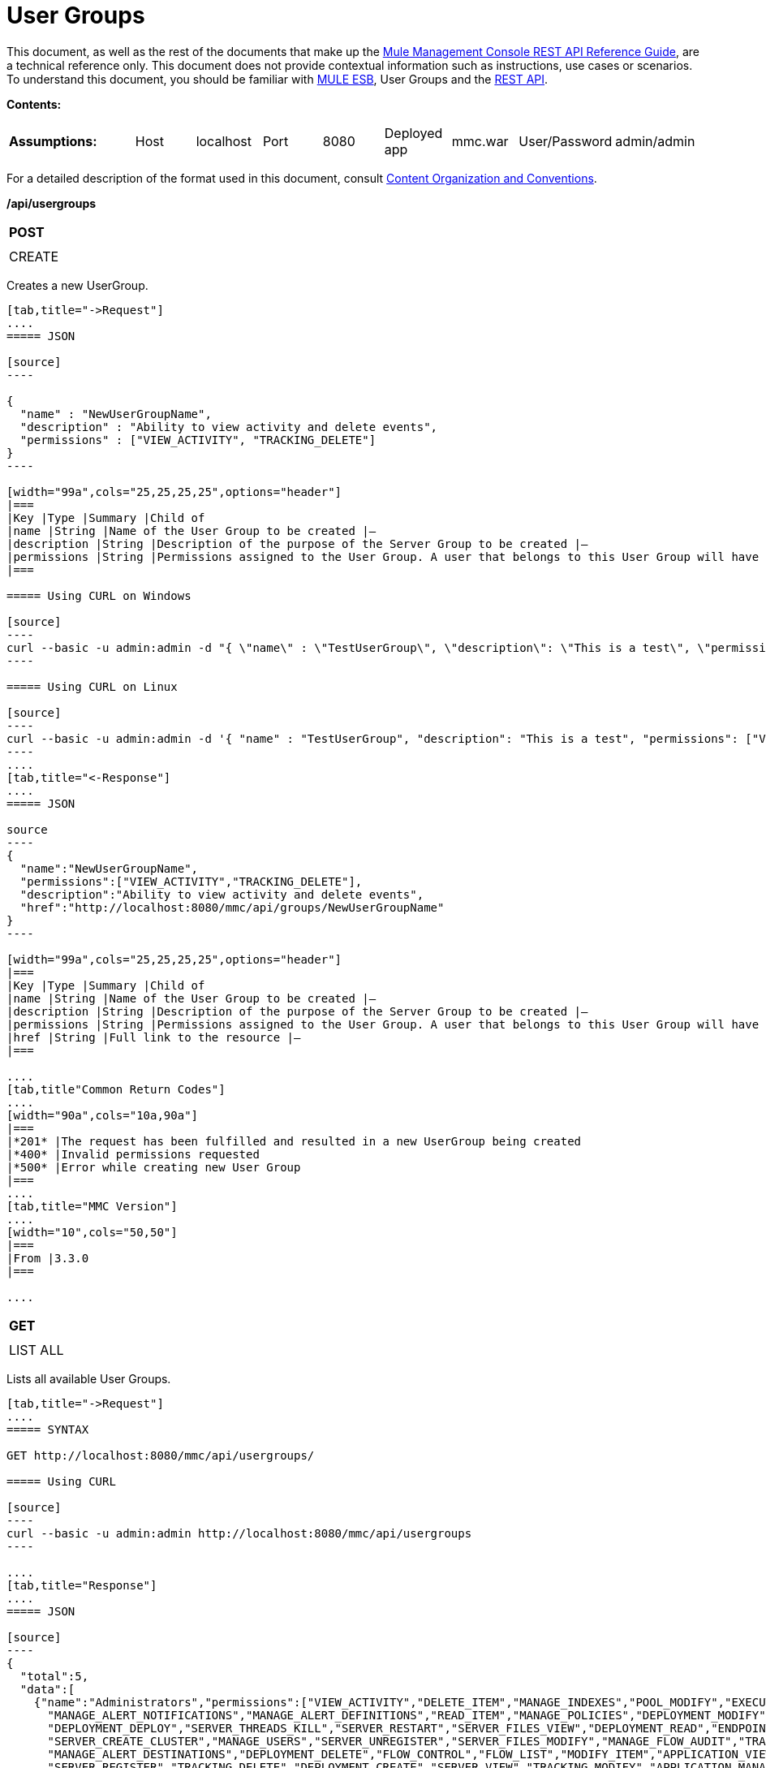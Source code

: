 = User Groups

This document, as well as the rest of the documents that make up the link:/docs/display/current/REST+API+Reference[Mule Management Console REST API Reference Guide], are a technical reference only. This document does not provide contextual information such as instructions, use cases or scenarios. To understand this document, you should be familiar with http://www.mulesoft.org/documentation/display/MULE3USER/Home[MULE ESB], User Groups and the link:/docs/display/current/Using+the+Management+Console+API[REST API].

*Contents:*
////
[collapsed content]

** https://developer.mulesoft.com/docs/display/current/User%20Groups#UserGroups-CREATE[CREATE]
** https://developer.mulesoft.com/docs/display/current/User%20Groups#UserGroups-LISTALL[LIST ALL]
** https://developer.mulesoft.com/docs/display/current/User%20Groups#UserGroups-LIST[LIST]
** https://developer.mulesoft.com/docs/display/current/User%20Groups#UserGroups-UPDATE[UPDATE]
** https://developer.mulesoft.com/docs/display/current/User%20Groups#UserGroups-REMOVE[REMOVE]
* https://developer.mulesoft.com/docs/display/current/User%20Groups#UserGroups-UserGroupPermissions[User Group Permissions]
** https://developer.mulesoft.com/docs/display/current/User%20Groups#UserGroups-LISTALL.1[LIST ALL]
////

[width="99a",cols="20a,10a,10a,10a,10a,10a,10a,10a,10a"]
|===
|*Assumptions:* |Host |localhost |Port |8080 |Deployed app |mmc.war |User/Password |admin/admin
|===

For a detailed description of the format used in this document, consult link:/docs/display/current/REST+API+Reference[Content Organization and Conventions].

*/api/usergroups*

[width="10a",cols="99a"]
|===
|*POST*
|
|===

[width="10a",cols="99a",frame="none"]
|===
|CREATE
|===

Creates a new UserGroup.

[tabs]
------
[tab,title="->Request"]
....
===== JSON

[source]
----

{
  "name" : "NewUserGroupName",
  "description" : "Ability to view activity and delete events",
  "permissions" : ["VIEW_ACTIVITY", "TRACKING_DELETE"]
}
----

[width="99a",cols="25,25,25,25",options="header"]
|===
|Key |Type |Summary |Child of
|name |String |Name of the User Group to be created |—
|description |String |Description of the purpose of the Server Group to be created |—
|permissions |String |Permissions assigned to the User Group. A user that belongs to this User Group will have the same permissions |—
|===

===== Using CURL on Windows

[source]
----
curl --basic -u admin:admin -d "{ \"name\" : \"TestUserGroup\", \"description\": \"This is a test\", \"permissions\": [\"VIEW_ACTIVITY\",\"TRACKING_DELETE\"] }" --header "Content-Type: application/json" http://localhost:8080/mmc/api/usergroups
----

===== Using CURL on Linux

[source]
----
curl --basic -u admin:admin -d '{ "name" : "TestUserGroup", "description": "This is a test", "permissions": ["VIEW_ACTIVITY","TRACKING_DELETE"] }' --header 'Content-Type: application/json' http://localhost:8080/mmc/api/usergroups
----
....
[tab,title="<-Response"]
....
===== JSON

source
----
{
  "name":"NewUserGroupName",
  "permissions":["VIEW_ACTIVITY","TRACKING_DELETE"],
  "description":"Ability to view activity and delete events",
  "href":"http://localhost:8080/mmc/api/groups/NewUserGroupName"
}
----

[width="99a",cols="25,25,25,25",options="header"]
|===
|Key |Type |Summary |Child of
|name |String |Name of the User Group to be created |—
|description |String |Description of the purpose of the Server Group to be created |—
|permissions |String |Permissions assigned to the User Group. A user that belongs to this User Group will have the same permissions |—
|href |String |Full link to the resource |—
|===

....
[tab,title"Common Return Codes"]
....
[width="90a",cols="10a,90a"]
|===
|*201* |The request has been fulfilled and resulted in a new UserGroup being created
|*400* |Invalid permissions requested
|*500* |Error while creating new User Group
|===
....
[tab,title="MMC Version"]
....
[width="10",cols="50,50"]
|===
|From |3.3.0
|===

....
------
[width="10a",cols="99a"]
|===
|*GET*
|
|===

[width="10a",cols="99a",frame="none"]
|===
|LIST ALL
|===

Lists all available User Groups.

[tabs]
------
[tab,title="->Request"]
....
===== SYNTAX

GET http://localhost:8080/mmc/api/usergroups/

===== Using CURL

[source]
----
curl --basic -u admin:admin http://localhost:8080/mmc/api/usergroups
----

....
[tab,title="Response"]
....
===== JSON

[source]
----
{
  "total":5,
  "data":[
    {"name":"Administrators","permissions":["VIEW_ACTIVITY","DELETE_ITEM","MANAGE_INDEXES","POOL_MODIFY","EXECUTE_ADMIN_SCRIPTS","SERVER_MODIFY",
      "MANAGE_ALERT_NOTIFICATIONS","MANAGE_ALERT_DEFINITIONS","READ_ITEM","MANAGE_POLICIES","DEPLOYMENT_MODIFY","MANAGE_LIFECYCLES","SERVER_DISBAND_CLUSTER",
      "DEPLOYMENT_DEPLOY","SERVER_THREADS_KILL","SERVER_RESTART","SERVER_FILES_VIEW","DEPLOYMENT_READ","ENDPOINT_CONTROL","MANAGE_SERVER_GROUPS","VIEW_ALERTS",
      "SERVER_CREATE_CLUSTER","MANAGE_USERS","SERVER_UNREGISTER","SERVER_FILES_MODIFY","MANAGE_FLOW_AUDIT","TRACKING_VIEW","SERVER_FILES_DELETE","MANAGE_GROUPS",
      "MANAGE_ALERT_DESTINATIONS","DEPLOYMENT_DELETE","FLOW_CONTROL","FLOW_LIST","MODIFY_ITEM","APPLICATION_VIEW","SERVER_THREADS_VIEW","MANAGE_PROPERTIES",
      "SERVER_REGISTER","TRACKING_DELETE","DEPLOYMENT_CREATE","SERVER_VIEW","TRACKING_MODIFY","APPLICATION_MANAGE"],
      "href":"http://localhost:8080/mmc/api/groups/Administrators"},
    {"name":"Deployers","permissions":["DEPLOYMENT_READ","VIEW_ALERTS","DEPLOYMENT_DEPLOY"],"href":"http://localhost:8080/mmc/api/groups/Deployers"},
    {"name":"Monitors","permissions":["SERVER_THREADS_VIEW","DEPLOYMENT_READ","VIEW_ALERTS","SERVER_VIEW","SERVER_FILES_VIEW"],"description":"A read only view into Mule ESB Enterprise.",
      "href":"http://localhost:8080/mmc/api/groups/Monitors"},{"name":"Server Administrators","permissions":["DELETE_ITEM","POOL_MODIFY","SERVER_MODIFY",
        "MANAGE_ALERT_NOTIFICATIONS","MANAGE_ALERT_DEFINITIONS","READ_ITEM","DEPLOYMENT_MODIFY","SERVER_DISBAND_CLUSTER","DEPLOYMENT_DEPLOY",
        "SERVER_THREADS_KILL","SERVER_RESTART","SERVER_FILES_VIEW","DEPLOYMENT_READ","ENDPOINT_CONTROL","MANAGE_SERVER_GROUPS","VIEW_ALERTS","SERVER_CREATE_CLUSTER",
        "SERVER_UNREGISTER","SERVER_FILES_MODIFY","MANAGE_FLOW_AUDIT","TRACKING_VIEW","SERVER_FILES_DELETE","MANAGE_ALERT_DESTINATIONS","DEPLOYMENT_DELETE",
        "FLOW_CONTROL","FLOW_LIST","MODIFY_ITEM","APPLICATION_VIEW","SERVER_THREADS_VIEW","SERVER_REGISTER","TRACKING_DELETE","DEPLOYMENT_CREATE","SERVER_VIEW",
        "TRACKING_MODIFY","APPLICATION_MANAGE"],
        "href":"http://localhost:8080/mmc/api/groups/Server%20Administrators"}
  ]
}
----

[width="99",cols="25,25,25,25",options="header"]
|===
|Key |Type |Summary |Child of
|total |Integer |The total number of User Groups |—
|data |Array |An array of User Group types |—
|name |String |The identifying name of the User Group |data
|permissions |String |Permissions assigned to the User Group |data
|href |String |Full link to the User Group resource to which you can perform an operation |data
|===

....
[tab,title="Common Return Codes"]
....

[width="10",cols="50,50"]
|===
|*200* |The operation was successful
|*401* |Unauthorized user
|===

....
[tab,title="MMC Version"]
....
[width="10",cols="50,50"]
|===
|From |3.3.0
|===

....
------

*/api/usergroups/\{userGroupName}*

[width="10a",cols="99a"]
|===
|*GET*
|
|===

[width="10a",cols="99a",frame="none"]
|===
|LIST
|===

Lists details for a specific User Group.

[tabs]
------
[tab,title="Request"]
....
===== SYNTAX

GET http://localhost:8080/mmc/api/usergroups/{userGroupName}

[width="99a",cols="25,25,25,25",options="header"]
|===
|Key |Type |Summary |Child of
|userGroupName |String |Name of the server group to be listed. Invoke link:#UserGroups-listAll[LIST ALL] to obtain it. |—
|===

===== Using CURL

[source]
----
curl --basic -u admin:admin http://localhost:8080/mmc/api/usergroups/Administrators
----

....
[tab,title="Response"]
....
===== JSON

[source]
----
{
  "name":"Administrators",
  "permissions":["VIEW_ACTIVITY","DELETE_ITEM","MANAGE_INDEXES","POOL_MODIFY","EXECUTE_ADMIN_SCRIPTS","SERVER_MODIFY",
    "MANAGE_ALERT_NOTIFICATIONS","MANAGE_ALERT_DEFINITIONS","READ_ITEM","MANAGE_POLICIES","DEPLOYMENT_MODIFY",
    "MANAGE_LIFECYCLES","SERVER_DISBAND_CLUSTER","DEPLOYMENT_DEPLOY","SERVER_THREADS_KILL","SERVER_RESTART",
    "SERVER_FILES_VIEW","DEPLOYMENT_READ","ENDPOINT_CONTROL","MANAGE_SERVER_GROUPS","VIEW_ALERTS",
    "SERVER_CREATE_CLUSTER","MANAGE_USERS","SERVER_UNREGISTER","SERVER_FILES_MODIFY","MANAGE_FLOW_AUDIT",
    "TRACKING_VIEW","SERVER_FILES_DELETE","MANAGE_GROUPS","MANAGE_ALERT_DESTINATIONS","DEPLOYMENT_DELETE",
    "FLOW_CONTROL","FLOW_LIST","MODIFY_ITEM","APPLICATION_VIEW","SERVER_THREADS_VIEW","MANAGE_PROPERTIES",
    "SERVER_REGISTER","TRACKING_DELETE","DEPLOYMENT_CREATE","SERVER_VIEW","TRACKING_MODIFY","APPLICATION_MANAGE"],
  "href":"http://localhost:8080/mmc/api/grops/Administrators"
}
----

[width="99a",cols="25,25,25,25",options="header"]
|===
|Key |Type |Summary |Child of
|name |String |The identifying name of the User Group |—
|permissions |String |Permissions assigned to the User Group |—
|href |String |Full link to the User Group resource to which you can perform an operation |—
|===

....
[tab,title="Common Return Codes"]
....
[width="10",cols="50,50"]
|===
|*200* |The operation was successful
|*401* |User has no permissions to access the group
|*404* |Provided User Group name does not exist
|*500* |Error while attempting to list User Group details
|===

....
[tab,title="MMC Version"]
....
[width="10",cols="50,50"]
|===
|From |3.3.0
|===

....
------
[width="10a",cols="99a"]
|===
|*PUT*
|
|===

[width="10a",cols="99a",frame="none"]
|===
|UPDATE
|===

Updates a specific User Group.

[tabs]
------
[tab,title="Request"]
....
===== SYNTAX

[source]
----
{
  "name" : "NewUserGroupName",
  "description" : "Ability to view activity and delete events",
  "permissions" : ["VIEW_ACTIVITY", "TRACKING_DELETE"]
}
----

[width="99a",cols="25,25,25,25",options="header"]
|===
|Key |Type |Summary |Child of
|name |String |Name of the User Group to be created |—
|description |String |Description of the purpose of the Server Group to be created |—
|permissions |String |Permissions assigned to the User Group. A user that belongs to this User Group will have the same permissions |—
|===

===== Using CURL on Windows

[source]
----
curl --basic -u admin:admin -X PUT -d "{ \"name\" : \"NewUserGroupName\", \"description\": \"Ability to view activity and delete events\", \"permissions\": [\"VIEW_ACTIVITY\",\"TRACKING_DELETE\"] }" --header "Content-Type: application/json" http://localhost:8080/mmc/api/usergroups/Deployers
----

===== Using CURL on Linux

[source]
----
curl --basic -u admin:admin -X PUT -d { "name" : "NewUserGroupName", "description": "Ability to view activity and delete events", "permissions": ["VIEW_ACTIVITY","TRACKING_DELETE"] }" --header 'Content-Type: application/json' http://localhost:8080/mmc/api/usergroups/Deployers
----

....
[tab,title="Response"]
....
===== JSON

[source]
----
{
  "name" : "NewUserGroupName",
  "description" : "Ability to view activity and delete events",
  "permissions" : ["VIEW_ACTIVITY", "TRACKING_DELETE"]
  "href" : "http://localhost:8080/mmc/api/usergroups/NewUserGroupName"
}
----

[width="99a",cols="25,25,25,25",options="header"]
|===
|Key |Type |Summary |Child of
|name |String |Name of the User Group to be created |—
|description |String |Description of the purpose of the Server Group to be created |—
|permissions |String |Permissions assigned to the User Group. A user that belongs to this User Group will have the same permissions |—
|href |String |Full link to the User Group resource to which you can perform an operation |—
|===

....
[tab,title="Common Return Codes"]
....

[width="10",cols="50,50"]
|===
|*200* |The operation was successful
|*401* |Unauthorized user
|*500* |Error while updating User Group
|===

....
[tab,title="MMC Version"]
....

[width="10",cols="50,50"]
|===
|From |3.3.0
|===

....
------

[width="10a",cols="99a"]
|===
|*DELETE*
|
|===

[width="10a",cols="99a",frame="none"]
|===
|REMOVE
|===

Removes a specific User Group.

[tabs]
------
[tab,title="Request"]
....
===== SYNTAX

DELETE http://localhost:8080/mmc/api/usergroups/{userGroupName}

[width="99a",cols="25,25,25,25",options="header"]
|===
|Key |Type |Summary |Child of
|userGroupName |String |Name of the User Group to be removed. Invoke link:#UserGroups-listAll[LIST ALL] to obtain it. |—
|===

===== Using CURL

[source]
----
curl --basic -u admin:admin -X DELETE http://localhost:8080/mmc/api/usergroups/Monitors
----

....
[tab,title="Response"]
....
===== JSON

200 OK
....
[tab,title="Common Return Codes"]
....
[width="10",cols="50,50"]
|===
|*200* |The operation was successful
|*500* |Error while deleting User Group
|===

....
[tab,title="MMC Version"]
....
[width="10",cols="50,50"]
|===
|From |3.3.0
|===

....
------
== User Group Permissions

*/api/usergroups/permissions*

[width="10a",cols="99a"]
|===
|*GET*
|
|===

[width="10a",cols="99a",frame="none"]
|===
|LIST ALL
|===

Lists all available permissions.

[tabs]
------
[tab,title="Request"]
....
===== SYNTAX

GET http://localhost:8080/mmc/api/usergroups/permissions

===== Using CURL

[source]
----
curl --basic -u admin:admin http://localhost:8080/mmc/api/usergroups/permissions
----

===== JSON

[source]
----
{
  "permissions":
    [
      "SERVER_FILES_DELETE","TRACKING_VIEW","MANAGE_FLOW_AUDIT","DEPLOYMENT_DELETE","FLOW_LIST","FLOW_CONTROL","MANAGE_ALERT_DESTINATIONS",
      "MODIFY_ITEM","MANAGE_PROPERTIES","SERVER_THREADS_VIEW","TRACKING_DELETE","APPLICATION_VIEW","SERVER_REGISTER","APPLICATION_MANAGE",
      "TRACKING_MODIFY","DEPLOYMENT_CREATE","SERVER_VIEW","MANAGE_INDEXES","DEPLOYMENT_MODIFY","MANAGE_ALERT_NOTIFICATIONS","READ_ITEM",
      "POOL_MODIFY","MANAGE_LIFECYCLES","MANAGE_ALERT_DEFINITIONS","SERVER_MODIFY","DELETE_ITEM","DEPLOYMENT_DEPLOY","MANAGE_SERVER_GROUPS",
      "SERVER_DISBAND_CLUSTER","SERVER_FILES_VIEW","VIEW_ACTIVITY","DEPLOYMENT_READ","EXECUTE_ADMIN_SCRIPTS","SERVER_THREADS_KILL",
      "SERVER_RESTART","MANAGE_POLICIES","SERVER_UNREGISTER","ENDPOINT_CONTROL","MANAGE_USERS","VIEW_ALERTS","SERVER_CREATE_CLUSTER",
      "MANAGE_GROUPS","SERVER_FILES_MODIFY"
    ]
}
----

[width="99a",cols="25,25,25,25",options="header"]
|===
|Key |Type |Summary |Child of
|permissions |Array |Available permissions for User Groups |—
|===

....
[tab,title="Common Return Codes"]
....
[width="10",cols="50,50"]
|===
|*200* |The operation was successful
|*401* |Unauthorized user
|*500* |Error while listing all available permissions
|===

....
[tab,title="MMC Version"]
....
[width="10",cols="50,50"]
|===
|From |3.3.0
|===
